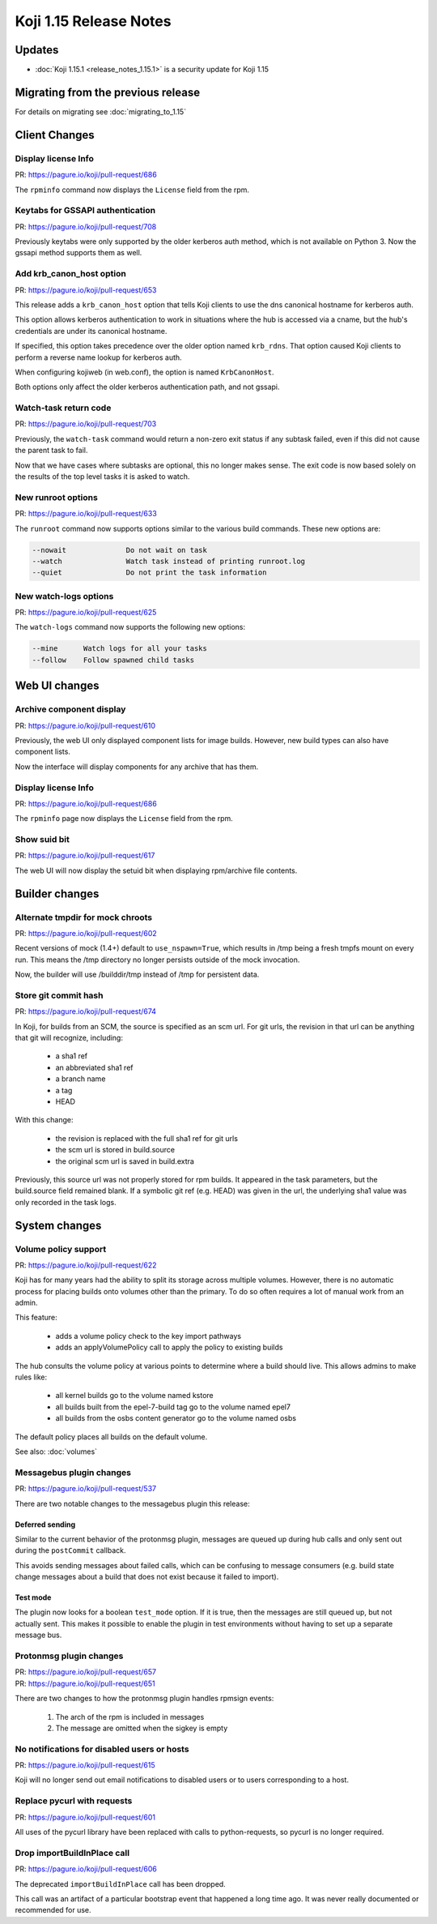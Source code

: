 Koji 1.15 Release Notes
=======================

Updates
-------

- :doc:`Koji 1.15.1 <release_notes_1.15.1>` is a security update for Koji 1.15

Migrating from the previous release
-----------------------------------

For details on migrating see :doc:`migrating_to_1.15`


Client Changes
--------------


Display license Info
^^^^^^^^^^^^^^^^^^^^

| PR: https://pagure.io/koji/pull-request/686


The ``rpminfo`` command now displays the ``License`` field from the rpm.


Keytabs for GSSAPI authentication
^^^^^^^^^^^^^^^^^^^^^^^^^^^^^^^^^

| PR: https://pagure.io/koji/pull-request/708

Previously keytabs were only supported by the older kerberos auth method, which
is not available on Python 3. Now the gssapi method supports them as well.


Add krb_canon_host option
^^^^^^^^^^^^^^^^^^^^^^^^^

| PR: https://pagure.io/koji/pull-request/653

This release adds a ``krb_canon_host`` option that tells Koji clients
to use the dns canonical hostname for kerberos auth.

This option allows kerberos authentication to work in situations where
the hub is accessed via a cname, but the hub's credentials are under
its canonical hostname.

If specified, this option takes precedence over the older
option named ``krb_rdns``. That option caused Koji clients to perform a
reverse name lookup for kerberos auth.

When configuring kojiweb (in web.conf), the option is named ``KrbCanonHost``.

Both options only affect the older kerberos authentication path, and not
gssapi.


Watch-task return code
^^^^^^^^^^^^^^^^^^^^^^

| PR: https://pagure.io/koji/pull-request/703

Previously, the ``watch-task`` command would return a non-zero exit status
if any subtask failed, even if this did not cause the parent task to fail.

Now that we have cases where subtasks are optional, this no longer makes sense.
The exit code is now based solely on the results of
the top level tasks it is asked to watch.


New runroot options
^^^^^^^^^^^^^^^^^^^

| PR: https://pagure.io/koji/pull-request/633

The ``runroot`` command now supports options similar to the various build commands. These new
options are:


.. code-block:: text

  --nowait              Do not wait on task
  --watch               Watch task instead of printing runroot.log
  --quiet               Do not print the task information


New watch-logs options
^^^^^^^^^^^^^^^^^^^^^^

| PR: https://pagure.io/koji/pull-request/625

The ``watch-logs`` command now supports the following new options:

.. code-block:: text

  --mine      Watch logs for all your tasks
  --follow    Follow spawned child tasks


Web UI changes
--------------

Archive component display
^^^^^^^^^^^^^^^^^^^^^^^^^

| PR: https://pagure.io/koji/pull-request/610

Previously, the web UI only displayed component lists for image builds.
However, new build types can also have component lists.

Now the interface will display components for any archive that has them.


Display license Info
^^^^^^^^^^^^^^^^^^^^

| PR: https://pagure.io/koji/pull-request/686


The ``rpminfo`` page now displays the ``License`` field from the rpm.


Show suid bit
^^^^^^^^^^^^^

| PR: https://pagure.io/koji/pull-request/617

The web UI will now display the setuid bit when displaying rpm/archive file contents.




Builder changes
---------------


Alternate tmpdir for mock chroots
^^^^^^^^^^^^^^^^^^^^^^^^^^^^^^^^^

| PR: https://pagure.io/koji/pull-request/602


Recent versions of mock (1.4+) default to ``use_nspawn=True``, which results
in /tmp being a fresh tmpfs mount on every run. This means the /tmp
directory no longer persists outside of the mock invocation.

Now, the builder will use /builddir/tmp instead of /tmp for persistent data.


Store git commit hash
^^^^^^^^^^^^^^^^^^^^^

| PR: https://pagure.io/koji/pull-request/674

In Koji, for builds from an SCM, the source is specified as an
scm url.
For git urls, the revision in that url can be anything that git
will recognize, including:

    - a sha1 ref
    - an abbreviated sha1 ref
    - a branch name
    - a tag
    - HEAD

With this change:

    * the revision is replaced with the full sha1 ref for git urls
    * the scm url is stored in build.source
    * the original scm url is saved in build.extra

Previously, this source url was not properly stored for rpm builds. It
appeared in the task parameters, but the build.source field remained blank.
If a symbolic git ref (e.g. HEAD) was given in the url, the underlying
sha1 value was only recorded in the task logs.



System changes
--------------


Volume policy support
^^^^^^^^^^^^^^^^^^^^^

| PR: https://pagure.io/koji/pull-request/622

Koji has for many years had the ability to split its storage across multiple
volumes. However, there is no automatic process for placing builds onto
volumes other than the primary. To do so often requires a lot of manual work
from an admin.

This feature:

    * adds a volume policy check to the key import pathways
    * adds an applyVolumePolicy call to apply the policy to existing builds

The hub consults the volume policy at various points to
determine where a build should live. This allows admins to make rules like:

    - all kernel builds go to the volume named kstore
    - all builds built from the epel-7-build tag go to the volume named epel7
    - all builds from the osbs content generator go to the volume named osbs

The default policy places all builds on the default volume.

See also: :doc:`volumes`

Messagebus plugin changes
^^^^^^^^^^^^^^^^^^^^^^^^^

| PR: https://pagure.io/koji/pull-request/537

There are two notable changes to the messagebus plugin this release:


Deferred sending
""""""""""""""""

Similar to the current behavior of the protonmsg plugin, messages are queued
up during hub calls and only sent out during the ``postCommit`` callback.

This avoids sending messages about failed calls, which can be confusing to
message consumers (e.g. build state change messages about a build that does
not exist because it failed to import).

Test mode
"""""""""

The plugin now looks for a boolean ``test_mode`` option. If it is true, then
the messages are still queued up, but not actually sent. This makes it
possible to enable the plugin in test environments without having to set up a
separate message bus.


Protonmsg plugin changes
^^^^^^^^^^^^^^^^^^^^^^^^

| PR: https://pagure.io/koji/pull-request/657
| PR: https://pagure.io/koji/pull-request/651

There are two changes to how the protonmsg plugin handles rpmsign events:

    1. The arch of the rpm is included in messages
    2. The message are omitted when the sigkey is empty



No notifications for disabled users or hosts
^^^^^^^^^^^^^^^^^^^^^^^^^^^^^^^^^^^^^^^^^^^^

| PR: https://pagure.io/koji/pull-request/615


Koji will no longer send out email notifications to disabled users or
to users corresponding to a host.


Replace pycurl with requests
^^^^^^^^^^^^^^^^^^^^^^^^^^^^

| PR: https://pagure.io/koji/pull-request/601

All uses of the pycurl library have been replaced with calls
to python-requests, so pycurl is no longer required.


Drop importBuildInPlace call
^^^^^^^^^^^^^^^^^^^^^^^^^^^^

| PR: https://pagure.io/koji/pull-request/606

The deprecated ``importBuildInPlace`` call has been dropped.

This call was an artifact of a particular bootstrap event that happened a long
time ago. It was never really documented or recommended for use.


